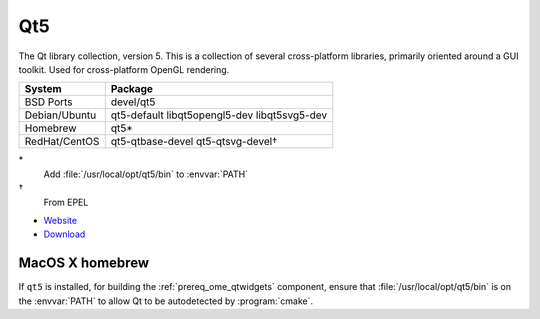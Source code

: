 .. _pkg_qt5:

Qt5
---

The Qt library collection, version 5.  This is a collection of several
cross-platform libraries, primarily oriented around a GUI toolkit.
Used for cross-platform OpenGL rendering.

+------------------+----------------------------------------------+
| System           | Package                                      |
+==================+==============================================+
| BSD Ports        | devel/qt5                                    |
+------------------+----------------------------------------------+
| Debian/Ubuntu    | qt5-default libqt5opengl5-dev libqt5svg5-dev |
+------------------+----------------------------------------------+
| Homebrew         | qt5*                                         |
+------------------+----------------------------------------------+
| RedHat/CentOS    | qt5-qtbase-devel qt5-qtsvg-devel†            |
+------------------+----------------------------------------------+

\*
  Add :file:`/usr/local/opt/qt5/bin` to :envvar:`PATH`

†
  From EPEL

- `Website <http://www.qt.io/>`__
- `Download <http://www.qt.io/download/>`__

MacOS X homebrew
^^^^^^^^^^^^^^^^

If ``qt5`` is installed, for building the :ref:`prereq_ome_qtwidgets`
component, ensure that :file:`/usr/local/opt/qt5/bin` is on the
:envvar:`PATH` to allow Qt to be autodetected by :program:`cmake`.

